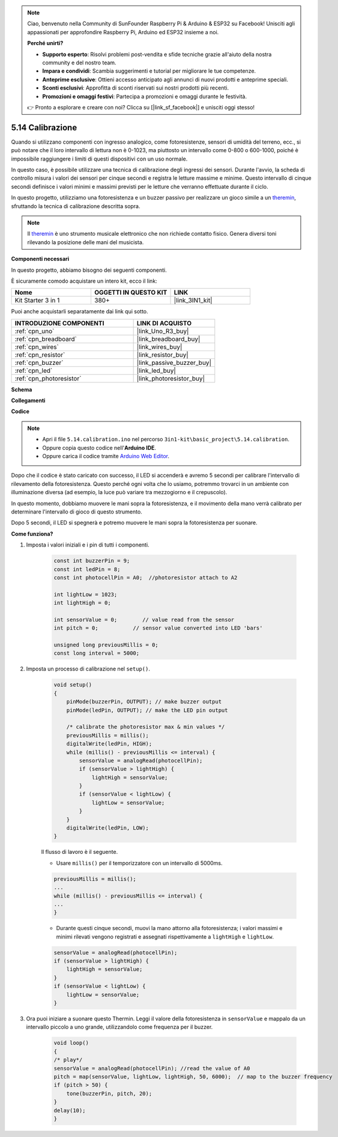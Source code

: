 .. note::

    Ciao, benvenuto nella Community di SunFounder Raspberry Pi & Arduino & ESP32 su Facebook! Unisciti agli appassionati per approfondire Raspberry Pi, Arduino ed ESP32 insieme a noi.

    **Perché unirti?**

    - **Supporto esperto**: Risolvi problemi post-vendita e sfide tecniche grazie all'aiuto della nostra community e del nostro team.
    - **Impara e condividi**: Scambia suggerimenti e tutorial per migliorare le tue competenze.
    - **Anteprime esclusive**: Ottieni accesso anticipato agli annunci di nuovi prodotti e anteprime speciali.
    - **Sconti esclusivi**: Approfitta di sconti riservati sui nostri prodotti più recenti.
    - **Promozioni e omaggi festivi**: Partecipa a promozioni e omaggi durante le festività.

    👉 Pronto a esplorare e creare con noi? Clicca su [|link_sf_facebook|] e unisciti oggi stesso!

.. _ar_calibration:

5.14 Calibrazione
==========================

Quando si utilizzano componenti con ingresso analogico, come fotoresistenze, sensori di umidità del terreno, ecc., si può notare che il loro intervallo di lettura non è 0-1023, ma piuttosto un intervallo come 0-800 o 600-1000, poiché è impossibile raggiungere i limiti di questi dispositivi con un uso normale.

In questo caso, è possibile utilizzare una tecnica di calibrazione degli ingressi dei sensori. Durante l'avvio, la scheda di controllo misura i valori dei sensori per cinque secondi e registra le letture massime e minime. Questo intervallo di cinque secondi definisce i valori minimi e massimi previsti per le letture che verranno effettuate durante il ciclo.

In questo progetto, utilizziamo una fotoresistenza e un buzzer passivo per realizzare un gioco simile a un `theremin <https://en.wikipedia.org/wiki/Theremin>`_, sfruttando la tecnica di calibrazione descritta sopra.

.. note::
    Il `theremin <https://en.wikipedia.org/wiki/Theremin>`_ è uno strumento musicale elettronico che non richiede contatto fisico. Genera diversi toni rilevando la posizione delle mani del musicista.

**Componenti necessari**

In questo progetto, abbiamo bisogno dei seguenti componenti.

È sicuramente comodo acquistare un intero kit, ecco il link:

.. list-table::
    :widths: 20 20 20
    :header-rows: 1

    *   - Nome	
        - OGGETTI IN QUESTO KIT
        - LINK
    *   - Kit Starter 3 in 1
        - 380+
        - |link_3IN1_kit|

Puoi anche acquistarli separatamente dai link qui sotto.

.. list-table::
    :widths: 30 20
    :header-rows: 1

    *   - INTRODUZIONE COMPONENTI
        - LINK DI ACQUISTO

    *   - :ref:`cpn_uno`
        - |link_Uno_R3_buy|
    *   - :ref:`cpn_breadboard`
        - |link_breadboard_buy|
    *   - :ref:`cpn_wires`
        - |link_wires_buy|
    *   - :ref:`cpn_resistor`
        - |link_resistor_buy|
    *   - :ref:`cpn_buzzer`
        - |link_passive_buzzer_buy|
    *   - :ref:`cpn_led`
        - |link_led_buy|
    *   - :ref:`cpn_photoresistor`
        - |link_photoresistor_buy|

**Schema**

.. image:: img/circuit_8.8_calibration.png

**Collegamenti**

.. image:: img/calibration_bb.jpg
    :width: 600
    :align: center

**Codice**

.. note::

    * Apri il file ``5.14.calibration.ino`` nel percorso ``3in1-kit\basic_project\5.14.calibration``.
    * Oppure copia questo codice nell'**Arduino IDE**.
    
    * Oppure carica il codice tramite `Arduino Web Editor <https://docs.arduino.cc/cloud/web-editor/tutorials/getting-started/getting-started-web-editor>`_.

.. raw:: html
    
    <iframe src=https://create.arduino.cc/editor/sunfounder01/9cbcaae0-3c9d-4e33-9957-548f92a9aab7/preview?embed style="height:510px;width:100%;margin:10px 0" frameborder=0></iframe>


Dopo che il codice è stato caricato con successo, il LED si accenderà e avremo 5 secondi per calibrare l'intervallo di rilevamento della fotoresistenza. Questo perché ogni volta che lo usiamo, potremmo trovarci in un ambiente con illuminazione diversa (ad esempio, la luce può variare tra mezzogiorno e il crepuscolo).

In questo momento, dobbiamo muovere le mani sopra la fotoresistenza, e il movimento della mano verrà calibrato per determinare l'intervallo di gioco di questo strumento.

Dopo 5 secondi, il LED si spegnerà e potremo muovere le mani sopra la fotoresistenza per suonare.




**Come funziona?**

#. Imposta i valori iniziali e i pin di tutti i componenti.

    .. code-block:: arduino

        const int buzzerPin = 9;
        const int ledPin = 8;
        const int photocellPin = A0;  //photoresistor attach to A2
    
        int lightLow = 1023;
        int lightHigh = 0;
    
        int sensorValue = 0;        // value read from the sensor
        int pitch = 0;           // sensor value converted into LED 'bars'
    
        unsigned long previousMillis = 0;
        const long interval = 5000;

#. Imposta un processo di calibrazione nel ``setup()``.

    .. code-block:: arduino

        void setup()
        {
            pinMode(buzzerPin, OUTPUT); // make buzzer output
            pinMode(ledPin, OUTPUT); // make the LED pin output

            /* calibrate the photoresistor max & min values */
            previousMillis = millis();
            digitalWrite(ledPin, HIGH);
            while (millis() - previousMillis <= interval) {
                sensorValue = analogRead(photocellPin);
                if (sensorValue > lightHigh) {
                    lightHigh = sensorValue;
                }
                if (sensorValue < lightLow) {
                    lightLow = sensorValue;
                }
            }
            digitalWrite(ledPin, LOW);
        }

    Il flusso di lavoro è il seguente.

    * Usare ``millis()`` per il temporizzatore con un intervallo di 5000ms.

    .. code-block:: arduino

        previousMillis = millis();
        ...
        while (millis() - previousMillis <= interval) {
        ...
        }

    * Durante questi cinque secondi, muovi la mano attorno alla fotoresistenza; i valori massimi e minimi rilevati vengono registrati e assegnati rispettivamente a ``lightHigh`` e ``lightLow``.

    .. code-block:: arduino
        
        sensorValue = analogRead(photocellPin);
        if (sensorValue > lightHigh) {
            lightHigh = sensorValue;
        }
        if (sensorValue < lightLow) {
            lightLow = sensorValue;
        }

#. Ora puoi iniziare a suonare questo Thermin. Leggi il valore della fotoresistenza in ``sensorValue`` e mappalo da un intervallo piccolo a uno grande, utilizzandolo come frequenza per il buzzer.

    .. code-block:: arduino

        void loop()
        {
        /* play*/
        sensorValue = analogRead(photocellPin); //read the value of A0
        pitch = map(sensorValue, lightLow, lightHigh, 50, 6000);  // map to the buzzer frequency
        if (pitch > 50) {
            tone(buzzerPin, pitch, 20);
        }
        delay(10);
        }